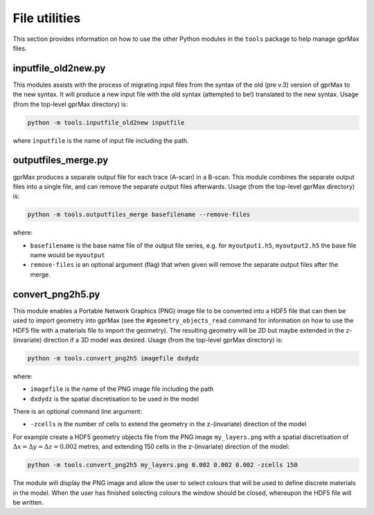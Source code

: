 .. _utils:

**************
File utilities
**************

This section provides information on how to use the other Python modules in the ``tools`` package to help manage gprMax files.

inputfile_old2new.py
--------------------

This modules assists with the process of migrating input files from the syntax of the old (pre v.3) version of gprMax to the new syntax. It will produce a new input file with the old syntax (attempted to be!) translated to the new syntax. Usage (from the top-level gprMax directory) is:

.. code-block:: none

    python -m tools.inputfile_old2new inputfile

where ``inputfile`` is the name of input file including the path.


outputfiles_merge.py
--------------------

gprMax produces a separate output file for each trace (A-scan) in a B-scan. This module combines the separate output files into a single file, and can remove the separate output files afterwards. Usage (from the top-level gprMax directory) is:

.. code-block:: none

    python -m tools.outputfiles_merge basefilename --remove-files

where:

* ``basefilename`` is the base name file of the output file series, e.g. for ``myoutput1.h5``, ``myoutput2.h5`` the base file name would be ``myoutput``
* ``remove-files`` is an optional argument (flag) that when given will remove the separate output files after the merge.


convert_png2h5.py
-----------------

This module enables a Portable Network Graphics (PNG) image file to be converted into a HDF5 file that can then be used to import geometry into gprMax (see the ``#geometry_objects_read`` command for information on how to use the HDF5 file with a materials file to import the geometry). The resulting geometry will be 2D but maybe extended in the z-(invariate) direction if a 3D model was desired. Usage (from the top-level gprMax directory) is:

.. code-block:: none

    python -m tools.convert_png2h5 imagefile dxdydz

where:

* ``imagefile`` is the name of the PNG image file including the path
* ``dxdydz`` is the spatial discretisation to be used in the model

There is an optional command line argument:

* ``-zcells`` is the number of cells to extend the geometry in the z-(invariate) direction of the model

For example create a HDF5 geometry objects file from the PNG image ``my_layers.png`` with a spatial discretisation of :math:`\Delta x = \Delta y = \Delta z = 0.002` metres, and extending 150 cells in the z-(invariate) direction of the model:

.. code-block:: none

    python -m tools.convert_png2h5 my_layers.png 0.002 0.002 0.002 -zcells 150

The module will display the PNG image and allow the user to select colours that will be used to define discrete materials in the model. When the user has finished selecting colours the window should be closed, whereupon the HDF5 file will be written.
